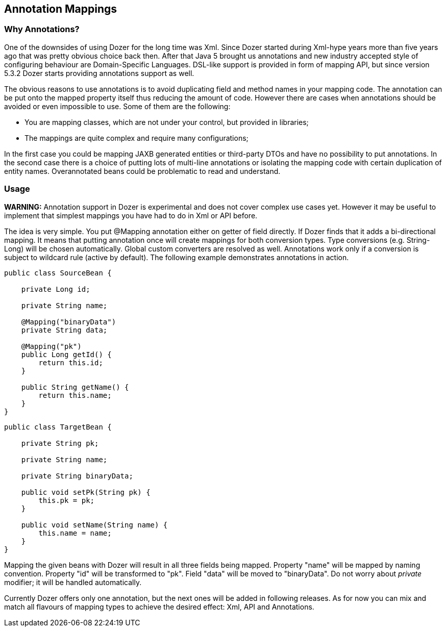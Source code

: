 == Annotation Mappings
=== Why Annotations?
One of the downsides of using Dozer for the long time was Xml. Since
Dozer started during Xml-hype years more than five years ago that was
pretty obvious choice back then. After that Java 5 brought us
annotations and new industry accepted style of configuring behaviour are
Domain-Specific Languages. DSL-like support is provided in form of
mapping API, but since version 5.3.2 Dozer starts providing annotations
support as well.

The obvious reasons to use annotations is to avoid duplicating field and
method names in your mapping code. The annotation can be put onto the
mapped property itself thus reducing the amount of code. However there
are cases when annotations should be avoided or even impossible to use.
Some of them are the following:

* You are mapping classes, which are not under your control, but
provided in libraries;
* The mappings are quite complex and require many configurations;

In the first case you could be mapping JAXB generated entities or
third-party DTOs and have no possibility to put annotations. In the
second case there is a choice of putting lots of multi-line annotations
or isolating the mapping code with certain duplication of entity names.
Overannotated beans could be problematic to read and understand.

=== Usage
*WARNING:* Annotation support in Dozer is experimental and does not
cover complex use cases yet. However it may be useful to implement that
simplest mappings you have had to do in Xml or API before.

The idea is very simple. You put @Mapping annotation either on getter of
field directly. If Dozer finds that it adds a bi-directional mapping. It
means that putting annotation once will create mappings for both
conversion types. Type conversions (e.g. String-Long) will be chosen
automatically. Global custom converters are resolved as well.
Annotations work only if a conversion is subject to wildcard rule
(active by default). The following example demonstrates annotations in
action.

[source,java,prettyprint]
----
public class SourceBean {

    private Long id;

    private String name;

    @Mapping("binaryData")
    private String data;

    @Mapping("pk")
    public Long getId() {
        return this.id;
    }

    public String getName() {
        return this.name;
    }
}              
----

[source,java,prettyprint]
----
public class TargetBean {

    private String pk;

    private String name;

    private String binaryData;

    public void setPk(String pk) {
        this.pk = pk;
    }

    public void setName(String name) {
        this.name = name;
    }
}              
----

Mapping the given beans with Dozer will result in all three fields being
mapped. Property "name" will be mapped by naming convention. Property
"id" will be transformed to "pk". Field "data" will be moved to
"binaryData". Do not worry about _private_ modifier; it will be handled
automatically.

Currently Dozer offers only one annotation, but the next ones will be
added in following releases. As for now you can mix and match all
flavours of mapping types to achieve the desired effect: Xml, API and
Annotations.

